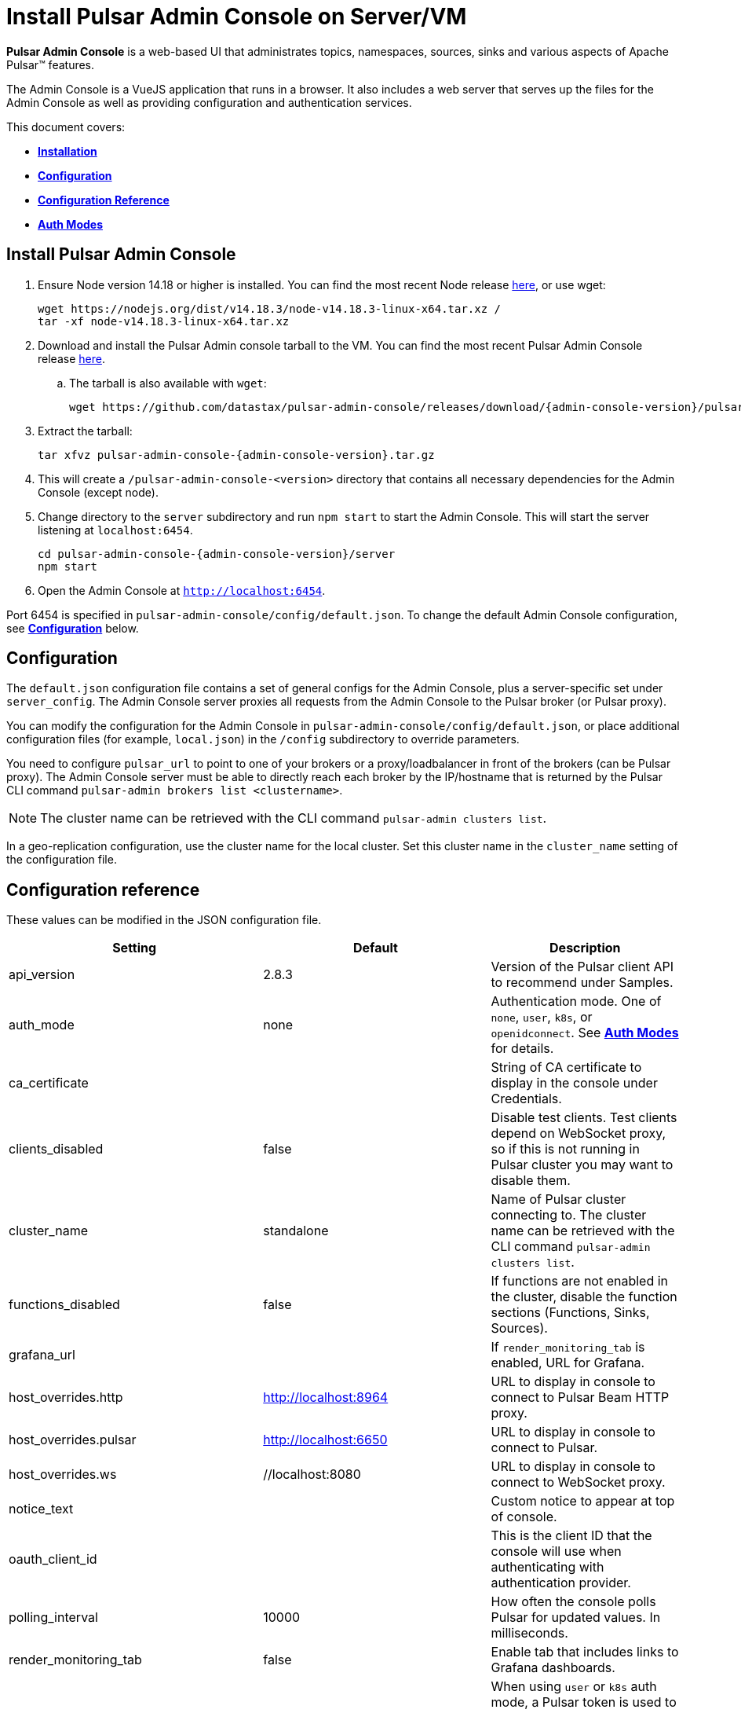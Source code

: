 = Install Pulsar Admin Console on Server/VM

:page-tag: luna-streaming,dev,install,admin,pulsar
:page alias: docs@luna-streaming::admin-console-vm.adoc

*Pulsar Admin Console* is a web-based UI that administrates topics, namespaces, sources, sinks and various aspects of Apache Pulsar&trade; features. +

The Admin Console is a VueJS application that runs in a browser. It also includes a web server that serves up the files for the Admin Console as well as providing configuration and authentication services. +

This document covers: +

* <<install,*Installation*>> +

* <<configuration,*Configuration*>> +

* <<configuration-reference,*Configuration Reference*>> +

* <<auth-modes,*Auth Modes*>> +

[#install]
== Install Pulsar Admin Console

. Ensure Node version 14.18 or higher is installed. You can find the most recent Node release https://nodejs.org/en/download/[here], or use wget:
+
[source,bash]
----
wget https://nodejs.org/dist/v14.18.3/node-v14.18.3-linux-x64.tar.xz /
tar -xf node-v14.18.3-linux-x64.tar.xz
----

. Download and install the Pulsar Admin console tarball to the VM. You can find the most recent Pulsar Admin Console release https://github.com/datastax/pulsar-admin-console/releases[here].

.. The tarball is also available with `wget`:
+
[source,bash,subs="attributes+"]
----
wget https://github.com/datastax/pulsar-admin-console/releases/download/{admin-console-version}/pulsar-admin-console-2.0.0.tar.gz
----

. Extract the tarball:
+
[source,bash,subs="attributes+"]
----
tar xfvz pulsar-admin-console-{admin-console-version}.tar.gz
----

. This will create a `/pulsar-admin-console-<version>` directory that contains all necessary dependencies for the Admin Console (except node).
. Change directory to the `server` subdirectory and run `npm start` to start the Admin Console. This will start the server listening at `localhost:6454`.
+
[source=bash,subs="attributes+"]
----
cd pulsar-admin-console-{admin-console-version}/server
npm start
----

. Open the Admin Console at `http://localhost:6454`.

Port 6454 is specified in `pulsar-admin-console/config/default.json`. To change the default Admin Console configuration, see <<configuration,*Configuration*>> below.

[#configuration]
== Configuration

The `default.json` configuration file contains a set of general configs for the Admin Console, plus a server-specific set under `server_config`. The Admin Console server proxies all requests from the Admin Console to the Pulsar broker (or Pulsar proxy). +

You can modify the configuration for the Admin Console in `pulsar-admin-console/config/default.json`, or place additional configuration files (for example, `local.json`) in the `/config` subdirectory to override parameters. +

You need to configure `pulsar_url` to point to one of your brokers or a proxy/loadbalancer in front of the brokers (can be Pulsar proxy). The Admin Console server must be able to directly reach each broker by the IP/hostname that is returned by the Pulsar CLI command `pulsar-admin brokers list <clustername>`. +

[NOTE]
====
The cluster name can be retrieved with the CLI command `pulsar-admin clusters list`. +
====

In a geo-replication configuration, use the cluster name for the local cluster. Set this cluster name in the `cluster_name` setting of the configuration file.

[#configuration-reference]
== Configuration reference

These values can be modified in the JSON configuration file. 

[cols="1,1,1"]
|===
|Setting | Default | Description

| api_version | 2.8.3 | Version of the Pulsar client API to recommend under Samples. 
| auth_mode | none | Authentication mode. One of `none`, `user`, `k8s`, or `openidconnect`. See <<auth-modes,*Auth Modes*>> for details.
| ca_certificate | | String of CA certificate to display in the console under Credentials. 
| clients_disabled | false | Disable test clients. Test clients depend on WebSocket proxy, so if this is not running in Pulsar cluster you may want to disable them.
| cluster_name | standalone | Name of Pulsar cluster connecting to.  The cluster name can be retrieved with the CLI command `pulsar-admin clusters list`.  
| functions_disabled | false | If functions are not enabled in the cluster, disable the function sections (Functions, Sinks, Sources).
| grafana_url | | If `render_monitoring_tab` is enabled, URL for Grafana. 
| host_overrides.http | http://localhost:8964 | URL to display in console to connect to Pulsar Beam HTTP proxy. 
| host_overrides.pulsar | http://localhost:6650 | URL to display in console to connect to Pulsar. 
| host_overrides.ws | //localhost:8080 | URL to display in console to connect to WebSocket proxy. 
| notice_text | | Custom notice to appear at top of console. 
| oauth_client_id || This is the client ID that the console will use when authenticating with authentication provider. 
| polling_interval | 10000 | How often the console polls Pulsar for updated values. In milliseconds. 
| render_monitoring_tab | false | Enable tab that includes links to Grafana dashboards. 
| server_config.admin_token | | When using `user` or `k8s` auth mode, a Pulsar token is used to connect to the Pulsar cluster. This specifies the token as a string. For full access, a superuser token is recommended. The `token_path` setting will override this value if present.
| server_config.log_level | info | Log level for the console server.
| server_config.port | 6454 | The listen port for the console server.
| server_config.pulsar_url | http://localhost:8080 | URL for connecting to the Pulsar cluster. Should point to either a broker or Pulsar proxy. The console server must be able to reach this URL.  
| server_config.ssl.ca_path | | Path to the CA certificate. To enable HTTPS, `ca_path`, `cert_path`, and `key_path` must all be set. 
| server_config.ssl.cert_path | | Path to the server certificate. To enable HTTPS, `ca_path`, `cert_path`, and `key_path` must all be set.
| server_config.ssl.hostname_validation | | Verify hostname matches the TLS certificate.  
| server_config.ssl.key_path | | Path to the TLS key. To enable HTTPS, `ca_path`, `cert_path`, and `key_path` must all be set. 
| server_config.ssl.verify_certs | false | Verify TLS certificate is trusted.
| server_config.kubernetes.k8s_namespace | pulsar | When using `k8s` auth_mode, Kubernetes namespace that contains the username/password secrets. 
| server_config.kubernetes.service_host| | When using `k8s` auth_mode, specify a custom Kubernetes host name. 
| server_config.kubernetes.service_port | | When using `k8s` auth_mode, specify a custom Kubernetes port. 
| server_config.token_path |  | When using `user` or `k8s` auth mode, a Pulsar token is used to connect to the Pulsar cluster. This specifies the path to a file that contains the token to use. For full access, a superuser token is recommended. Alternatively, use `admin_token`. 
| server_config.token_secret| | Secret used when signing access token for logging into the console. If not specified, a default secret is used.
| server_config.user_auth.username | | When using `user` auth_mode, the login user name. 
| server_config.user_auth.password | | When using `user` auth_mode, the login password.
| server_config.websocket_url | https://websocket.example.com:8500 | URL for WebSocket proxy. Used by Test Clients to connect to Pulsar. The console server must be able to reach this URL.
| tenant | public | The default Pulsar tenant to view when starting the console.
|===

[#auth-modes]
== Auth modes

The `auth_mode` setting has four available configurations. 

=== "auth_mode": "none"

No login screen is presented. Authentication must be disabled in Pulsar because the Admin Console will not attempt to authenticate. 

=== "auth_mode": "user"

The Admin Console is protected by a login screen. Credentials are configured using the `username` and `password` settings in the `/config/default.json` file. +
Once authenticated with these credentials, the token for connecting to Pulsar is retrieved from the server (configured using `token_path` or `admin_token`) and used to authenticate with the Pulsar cluster.

=== "auth_mode": "k8"

The Admin Console is protected by a login screen. The credentials are retrieved from a Kubernetes secret. +

The Admin Console server *must* have access to a Kubernetes API, either using a `kubeconfig` file in the environment, or by having local access (for example, by running as a pod in a Kubernetes cluster).

The namespace for the secret is set using `k8s_namespace` in the `/config/default.json` file. +
The secret name must have a prefix of `dashboard-user-` followed by the `username`. +
For example, the admin user would have a secret name of `dashboard-user-admin`. +
The password must be stored in the secret with a key of `password` and a value of the password itself. +

Multiple secrets with the prefix can be configured to set up multiple users for the Admin Console. A password can be reset by patching the corresponding Kubernetes secret. +

Once the user is authenticated using one of the Kubernetes secrets, the token for connecting to Pulsar is retrieved from the server (configured using `token_path` or `admin_token`) and used to authenticate with the Pulsar cluster.

=== "auth_mode": "openidconnect"

In this auth mode, the dashboard will use your login credentials to retrieve a JWT from an authentication provider. +

In the *DataStax Pulsar Helm Chart*, this is implemented by integrating the Pulsar Admin Console with Keycloak. Upon successful retrieval of the JWT, the Admin Console will use the retrieved JWT as the bearer token when making calls to Pulsar. +

In addition to configuring the `auth_mode`, you must also configure the `oauth_client_id` (see <<configuration-reference,*Configuration reference*>>). This is the client id that the Console will use when authenticating with Keycloak. Note that in Keycloak, it is important that this client exists and that it has the sub claim properly mapped to your desired Pulsar subject. Otherwise, the JWT won't work as desired.

==== *Connecting to an OpenID Connect Auth/Identity Provider*

When opening the Admin Console, the first page is the login page. When using the `openidconnect` auth mode, the auth call needs to go to the Provider's server. +
In the current design, nginx must be configured to route the call to the provider. The *DataStax Pulsar Helm Chart* does this automatically.

== Next 

To install the Admin Console in a cloud environment, see the xref::admin-console-tutorial.adoc[Admin Console Tutorial].
